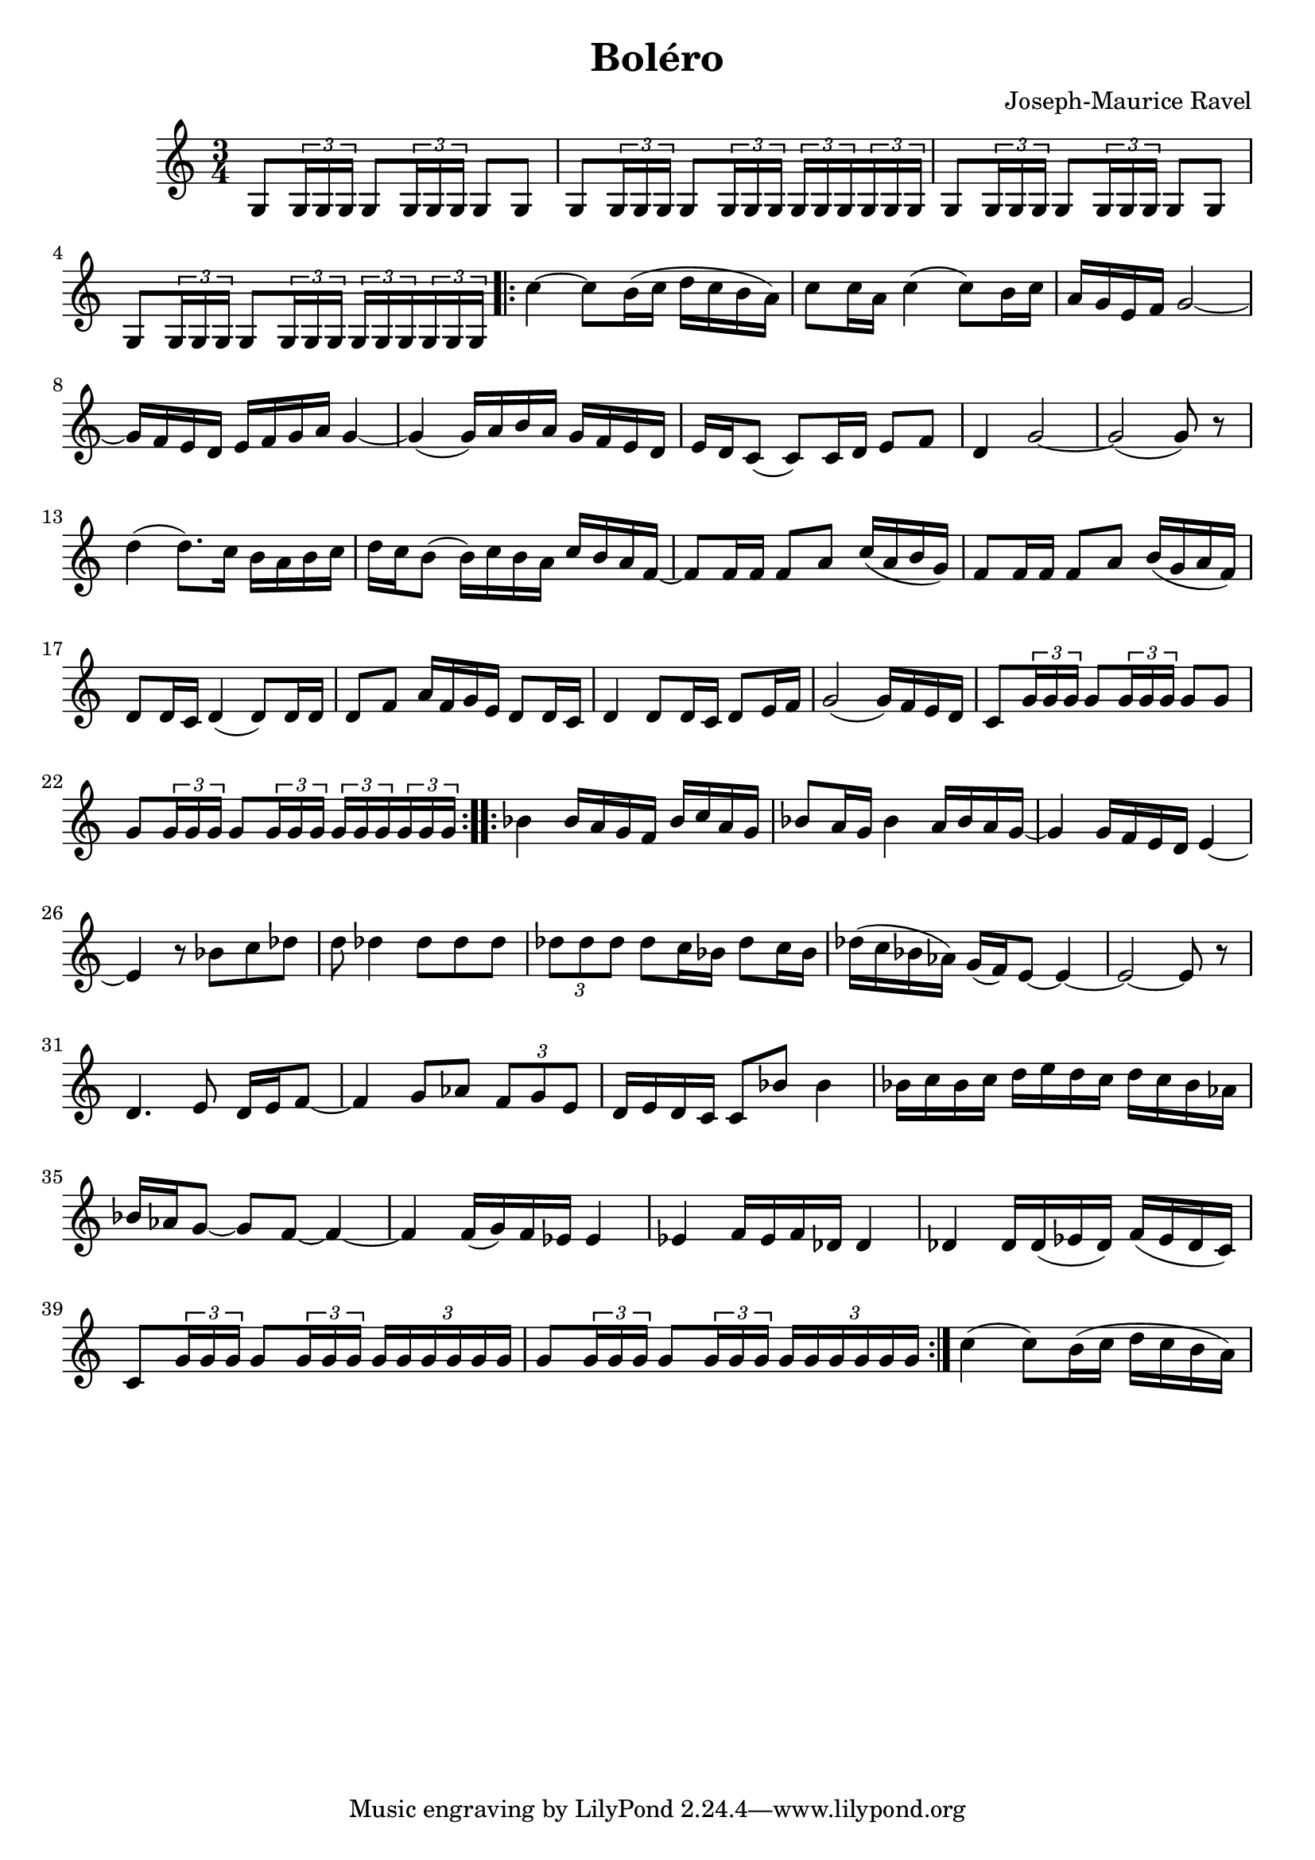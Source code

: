 \header {
  title = "Boléro"
  composer = "Joseph-Maurice Ravel"
}
\score {
\relative c' {
  \time 3/4
  g8 \tuplet 3/2 {g16 g g} g8 \tuplet 3/2 {g16 g g} g8 g8 | 
  g8 \tuplet 3/2 {g16 g g} g8 \tuplet 3/2 {g16 g g} \tuplet 3/2 {g16 g g} \tuplet 3/2 {g16 g g} |
  g8 \tuplet 3/2 {g16 g g} g8 \tuplet 3/2 {g16 g g} g8 g8 | 
  g8 \tuplet 3/2 {g16 g g} g8 \tuplet 3/2 {g16 g g} \tuplet 3/2 {g16 g g} \tuplet 3/2 {g16 g g} |
  \repeat volta 2{  
  c'4~c8 b16(c16 d16c16b16a16)|
  c8 c16 a16 c4(c8) b16c16 |
  a16g16e16f16 g2~ | 
  g16f16e16d16e 16f16g16a16g4~ | 
  g4(g16)a16b16a16 g16f16e16d16 |
  e16d16c8 (c8)c16d16 e8f8 |
  d4 g2~ | g2 (g8) r8 |
  d'4 (d8.)c16 b16a16b16c16 | 
  d16c16b8 (b16)c16b16a16 c16b16a16f16~ |
  f8f16f16 f8a8 c16(a16b16g16) | 
  f8f16f16 f8a8 b16(g16a16f16) | 
  d8d16c16 d4 (d8)d16d16 | 
  d8 f8 a16f16g16e16 d8d16c16 | 
  d4d8d16c16 d8e16f16 |  (g2g16)f16e16d16 |
  c8 \tuplet 3/2 {g'16 g g} g8 \tuplet 3/2 {g16 g g} g8 g8 |
  g8 \tuplet 3/2 {g16 g g} g8 \tuplet 3/2 {g16 g g} \tuplet 3/2 {g16 g g} \tuplet 3/2 {g16 g g} |
  }
  \repeat volta 2{
  bes4 bes16a16g16f16 bes16c16a16g16 |
  bes8a16g16 bes4 a16bes16a16g16~ | 
  g4 g16f16e16d16 e4~ |
  e4 r8 bes'8 c des8~ |
  d8 des4 des8 des8des8 | 
  \tuplet 3/2 {des8 des des} des8 c16 bes16 des8c16bes16 |
  des16(c16bes16aes16) g16(f16) e8~e4~|
  e2~e8r8 |
  d4.e8 d16~e16f8~  | f4 g8aes8 \tuplet 3/2 {f8 g e} |
  d16e16d16c16 c8 bes'8 bes4 |
  bes16c16bes16c16 d16e16d16c16 d16c16bes16aes16 |
  bes16aes16g8~g8f8~f4~ | f4 f16(g16)f16ees16ees4 |
  ees4 f16ees16f16des16des4 | des4 des16des16(ees16 des16)f16(ees16des16c16) |
  c8 \tuplet 3/2 {g'16 g g} g8 \tuplet 3/2 {g16 g g} \tuplet 3/2 {g16 g g g g g} |
  g8 \tuplet 3/2 {g16 g g} g8 \tuplet 3/2 {g16 g g} \tuplet 3/2 {g16 g g g g g} 
  }| 
  c4(c8) b16 (c16 d16c16b16a16)
 
}
\layout { }
\midi { }
}